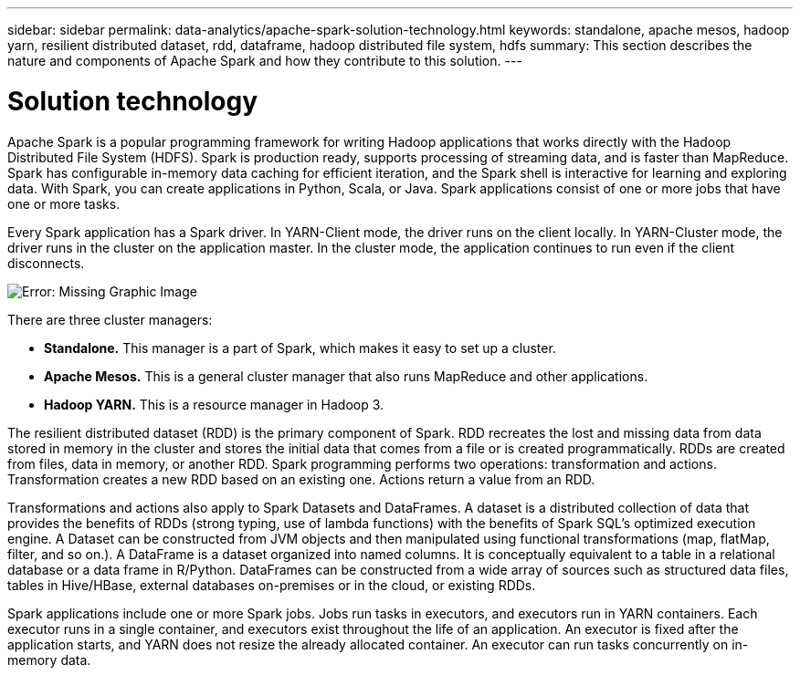 ---
sidebar: sidebar
permalink: data-analytics/apache-spark-solution-technology.html
keywords: standalone, apache mesos, hadoop yarn, resilient distributed dataset, rdd, dataframe, hadoop distributed file system, hdfs
summary: This section describes the nature and components of Apache Spark and how they contribute to this solution.
---

= Solution technology
:hardbreaks:
:nofooter:
:icons: font
:linkattrs:
:imagesdir: ./../media/

//
// This file was created with NDAC Version 2.0 (August 17, 2020)
//
// 2022-08-03 14:35:46.429296
//

[.lead]
Apache Spark is a popular programming framework for writing Hadoop applications that works directly with the Hadoop Distributed File System (HDFS). Spark is production ready, supports processing of streaming data, and is faster than MapReduce. Spark has configurable in-memory data caching for efficient iteration, and the Spark shell is interactive for learning and exploring data. With Spark, you can create applications in Python, Scala, or Java. Spark applications consist of one or more jobs that have one or more tasks.

Every Spark application has a Spark driver. In YARN-Client mode, the driver runs on the client locally. In YARN-Cluster mode, the driver runs in the cluster on the application master. In the cluster mode, the application continues to run even if the client disconnects.

image:apache-spark-image3.png[Error: Missing Graphic Image]

There are three cluster managers:

* *Standalone.* This manager is a part of Spark, which makes it easy to set up a cluster.
* *Apache Mesos.* This is a general cluster manager that also runs MapReduce and other applications.
* *Hadoop YARN.* This is a resource manager in Hadoop 3.

The resilient distributed dataset (RDD) is the primary component of Spark. RDD recreates the lost and missing data from data stored in memory in the cluster and stores the initial data that comes from a file or is created programmatically. RDDs are created from files, data in memory, or another RDD. Spark programming performs two operations: transformation and actions. Transformation creates a new RDD based on an existing one. Actions return a value from an RDD.

Transformations and actions also apply to Spark Datasets and DataFrames. A dataset is a distributed collection of data that provides the benefits of RDDs (strong typing, use of lambda functions) with the benefits of Spark SQL’s optimized execution engine. A Dataset can be constructed from JVM objects and then manipulated using functional transformations (map, flatMap, filter, and so on.). A DataFrame is a dataset organized into named columns. It is conceptually equivalent to a table in a relational database or a data frame in R/Python. DataFrames can be constructed from a wide array of sources such as structured data files, tables in Hive/HBase, external databases on-premises or in the cloud, or existing RDDs.

Spark applications include one or more Spark jobs. Jobs run tasks in executors, and executors run in YARN containers. Each executor runs in a single container, and executors exist throughout the life of an application. An executor is fixed after the application starts, and YARN does not resize the already allocated container. An executor can run tasks concurrently on in-memory data.
